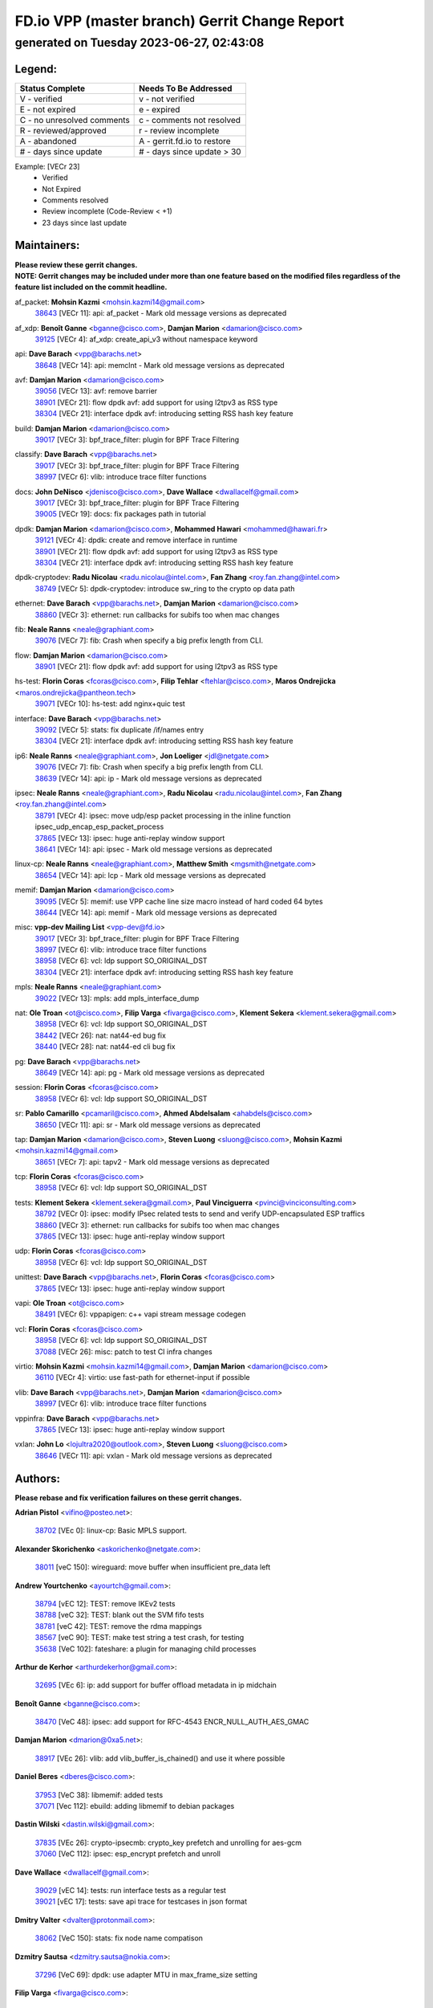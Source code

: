 
==============================================
FD.io VPP (master branch) Gerrit Change Report
==============================================
--------------------------------------------
generated on Tuesday 2023-06-27, 02:43:08
--------------------------------------------


Legend:
-------
========================== ===========================
Status Complete            Needs To Be Addressed
========================== ===========================
V - verified               v - not verified
E - not expired            e - expired
C - no unresolved comments c - comments not resolved
R - reviewed/approved      r - review incomplete
A - abandoned              A - gerrit.fd.io to restore
# - days since update      # - days since update > 30
========================== ===========================

Example: [VECr 23]
    - Verified
    - Not Expired
    - Comments resolved
    - Review incomplete (Code-Review < +1)
    - 23 days since last update


Maintainers:
------------
| **Please review these gerrit changes.**

| **NOTE: Gerrit changes may be included under more than one feature based on the modified files regardless of the feature list included on the commit headline.**

af_packet: **Mohsin Kazmi** <mohsin.kazmi14@gmail.com>
  | `38643 <https:////gerrit.fd.io/r/c/vpp/+/38643>`_ [VECr 11]: api: af_packet - Mark old message versions as deprecated

af_xdp: **Benoît Ganne** <bganne@cisco.com>, **Damjan Marion** <damarion@cisco.com>
  | `39125 <https:////gerrit.fd.io/r/c/vpp/+/39125>`_ [VECr 4]: af_xdp: create_api_v3 without namespace keyword

api: **Dave Barach** <vpp@barachs.net>
  | `38648 <https:////gerrit.fd.io/r/c/vpp/+/38648>`_ [VECr 14]: api: memclnt - Mark old message versions as deprecated

avf: **Damjan Marion** <damarion@cisco.com>
  | `39056 <https:////gerrit.fd.io/r/c/vpp/+/39056>`_ [VECr 13]: avf: remove barrier
  | `38901 <https:////gerrit.fd.io/r/c/vpp/+/38901>`_ [VECr 21]: flow dpdk avf: add support for using l2tpv3 as RSS type
  | `38304 <https:////gerrit.fd.io/r/c/vpp/+/38304>`_ [VECr 21]: interface dpdk avf: introducing setting RSS hash key feature

build: **Damjan Marion** <damarion@cisco.com>
  | `39017 <https:////gerrit.fd.io/r/c/vpp/+/39017>`_ [VECr 3]: bpf_trace_filter: plugin for BPF Trace Filtering

classify: **Dave Barach** <vpp@barachs.net>
  | `39017 <https:////gerrit.fd.io/r/c/vpp/+/39017>`_ [VECr 3]: bpf_trace_filter: plugin for BPF Trace Filtering
  | `38997 <https:////gerrit.fd.io/r/c/vpp/+/38997>`_ [VECr 6]: vlib: introduce trace filter functions

docs: **John DeNisco** <jdenisco@cisco.com>, **Dave Wallace** <dwallacelf@gmail.com>
  | `39017 <https:////gerrit.fd.io/r/c/vpp/+/39017>`_ [VECr 3]: bpf_trace_filter: plugin for BPF Trace Filtering
  | `39005 <https:////gerrit.fd.io/r/c/vpp/+/39005>`_ [VECr 19]: docs: fix packages path in tutorial

dpdk: **Damjan Marion** <damarion@cisco.com>, **Mohammed Hawari** <mohammed@hawari.fr>
  | `39121 <https:////gerrit.fd.io/r/c/vpp/+/39121>`_ [VECr 4]: dpdk: create and remove interface in runtime
  | `38901 <https:////gerrit.fd.io/r/c/vpp/+/38901>`_ [VECr 21]: flow dpdk avf: add support for using l2tpv3 as RSS type
  | `38304 <https:////gerrit.fd.io/r/c/vpp/+/38304>`_ [VECr 21]: interface dpdk avf: introducing setting RSS hash key feature

dpdk-cryptodev: **Radu Nicolau** <radu.nicolau@intel.com>, **Fan Zhang** <roy.fan.zhang@intel.com>
  | `38749 <https:////gerrit.fd.io/r/c/vpp/+/38749>`_ [VECr 5]: dpdk-cryptodev: introduce sw_ring to the crypto op data path

ethernet: **Dave Barach** <vpp@barachs.net>, **Damjan Marion** <damarion@cisco.com>
  | `38860 <https:////gerrit.fd.io/r/c/vpp/+/38860>`_ [VECr 3]: ethernet: run callbacks for subifs too when mac changes

fib: **Neale Ranns** <neale@graphiant.com>
  | `39076 <https:////gerrit.fd.io/r/c/vpp/+/39076>`_ [VECr 7]: fib: Crash when specify a big prefix length from CLI.

flow: **Damjan Marion** <damarion@cisco.com>
  | `38901 <https:////gerrit.fd.io/r/c/vpp/+/38901>`_ [VECr 21]: flow dpdk avf: add support for using l2tpv3 as RSS type

hs-test: **Florin Coras** <fcoras@cisco.com>, **Filip Tehlar** <ftehlar@cisco.com>, **Maros Ondrejicka** <maros.ondrejicka@pantheon.tech>
  | `39071 <https:////gerrit.fd.io/r/c/vpp/+/39071>`_ [VECr 10]: hs-test: add nginx+quic test

interface: **Dave Barach** <vpp@barachs.net>
  | `39092 <https:////gerrit.fd.io/r/c/vpp/+/39092>`_ [VECr 5]: stats: fix duplicate /if/names entry
  | `38304 <https:////gerrit.fd.io/r/c/vpp/+/38304>`_ [VECr 21]: interface dpdk avf: introducing setting RSS hash key feature

ip6: **Neale Ranns** <neale@graphiant.com>, **Jon Loeliger** <jdl@netgate.com>
  | `39076 <https:////gerrit.fd.io/r/c/vpp/+/39076>`_ [VECr 7]: fib: Crash when specify a big prefix length from CLI.
  | `38639 <https:////gerrit.fd.io/r/c/vpp/+/38639>`_ [VECr 14]: api: ip - Mark old message versions as deprecated

ipsec: **Neale Ranns** <neale@graphiant.com>, **Radu Nicolau** <radu.nicolau@intel.com>, **Fan Zhang** <roy.fan.zhang@intel.com>
  | `38791 <https:////gerrit.fd.io/r/c/vpp/+/38791>`_ [VECr 4]: ipsec: move udp/esp packet processing in the inline function ipsec_udp_encap_esp_packet_process
  | `37865 <https:////gerrit.fd.io/r/c/vpp/+/37865>`_ [VECr 13]: ipsec: huge anti-replay window support
  | `38641 <https:////gerrit.fd.io/r/c/vpp/+/38641>`_ [VECr 14]: api: ipsec - Mark old message versions as deprecated

linux-cp: **Neale Ranns** <neale@graphiant.com>, **Matthew Smith** <mgsmith@netgate.com>
  | `38654 <https:////gerrit.fd.io/r/c/vpp/+/38654>`_ [VECr 14]: api: lcp - Mark old message versions as deprecated

memif: **Damjan Marion** <damarion@cisco.com>
  | `39095 <https:////gerrit.fd.io/r/c/vpp/+/39095>`_ [VECr 5]: memif: use VPP cache line size macro instead of hard coded 64 bytes
  | `38644 <https:////gerrit.fd.io/r/c/vpp/+/38644>`_ [VECr 14]: api: memif - Mark old message versions as deprecated

misc: **vpp-dev Mailing List** <vpp-dev@fd.io>
  | `39017 <https:////gerrit.fd.io/r/c/vpp/+/39017>`_ [VECr 3]: bpf_trace_filter: plugin for BPF Trace Filtering
  | `38997 <https:////gerrit.fd.io/r/c/vpp/+/38997>`_ [VECr 6]: vlib: introduce trace filter functions
  | `38958 <https:////gerrit.fd.io/r/c/vpp/+/38958>`_ [VECr 6]: vcl: ldp support SO_ORIGINAL_DST
  | `38304 <https:////gerrit.fd.io/r/c/vpp/+/38304>`_ [VECr 21]: interface dpdk avf: introducing setting RSS hash key feature

mpls: **Neale Ranns** <neale@graphiant.com>
  | `39022 <https:////gerrit.fd.io/r/c/vpp/+/39022>`_ [VECr 13]: mpls: add mpls_interface_dump

nat: **Ole Troan** <ot@cisco.com>, **Filip Varga** <fivarga@cisco.com>, **Klement Sekera** <klement.sekera@gmail.com>
  | `38958 <https:////gerrit.fd.io/r/c/vpp/+/38958>`_ [VECr 6]: vcl: ldp support SO_ORIGINAL_DST
  | `38442 <https:////gerrit.fd.io/r/c/vpp/+/38442>`_ [VECr 26]: nat: nat44-ed bug fix
  | `38440 <https:////gerrit.fd.io/r/c/vpp/+/38440>`_ [VECr 28]: nat: nat44-ed cli bug fix

pg: **Dave Barach** <vpp@barachs.net>
  | `38649 <https:////gerrit.fd.io/r/c/vpp/+/38649>`_ [VECr 14]: api: pg - Mark old message versions as deprecated

session: **Florin Coras** <fcoras@cisco.com>
  | `38958 <https:////gerrit.fd.io/r/c/vpp/+/38958>`_ [VECr 6]: vcl: ldp support SO_ORIGINAL_DST

sr: **Pablo Camarillo** <pcamaril@cisco.com>, **Ahmed Abdelsalam** <ahabdels@cisco.com>
  | `38650 <https:////gerrit.fd.io/r/c/vpp/+/38650>`_ [VECr 11]: api: sr - Mark old message versions as deprecated

tap: **Damjan Marion** <damarion@cisco.com>, **Steven Luong** <sluong@cisco.com>, **Mohsin Kazmi** <mohsin.kazmi14@gmail.com>
  | `38651 <https:////gerrit.fd.io/r/c/vpp/+/38651>`_ [VECr 7]: api: tapv2 - Mark old message versions as deprecated

tcp: **Florin Coras** <fcoras@cisco.com>
  | `38958 <https:////gerrit.fd.io/r/c/vpp/+/38958>`_ [VECr 6]: vcl: ldp support SO_ORIGINAL_DST

tests: **Klement Sekera** <klement.sekera@gmail.com>, **Paul Vinciguerra** <pvinci@vinciconsulting.com>
  | `38792 <https:////gerrit.fd.io/r/c/vpp/+/38792>`_ [VECr 0]: ipsec: modify IPsec related tests to send and verify UDP-encapsulated ESP traffics
  | `38860 <https:////gerrit.fd.io/r/c/vpp/+/38860>`_ [VECr 3]: ethernet: run callbacks for subifs too when mac changes
  | `37865 <https:////gerrit.fd.io/r/c/vpp/+/37865>`_ [VECr 13]: ipsec: huge anti-replay window support

udp: **Florin Coras** <fcoras@cisco.com>
  | `38958 <https:////gerrit.fd.io/r/c/vpp/+/38958>`_ [VECr 6]: vcl: ldp support SO_ORIGINAL_DST

unittest: **Dave Barach** <vpp@barachs.net>, **Florin Coras** <fcoras@cisco.com>
  | `37865 <https:////gerrit.fd.io/r/c/vpp/+/37865>`_ [VECr 13]: ipsec: huge anti-replay window support

vapi: **Ole Troan** <ot@cisco.com>
  | `38491 <https:////gerrit.fd.io/r/c/vpp/+/38491>`_ [VECr 6]: vppapigen: c++ vapi stream message codegen

vcl: **Florin Coras** <fcoras@cisco.com>
  | `38958 <https:////gerrit.fd.io/r/c/vpp/+/38958>`_ [VECr 6]: vcl: ldp support SO_ORIGINAL_DST
  | `37088 <https:////gerrit.fd.io/r/c/vpp/+/37088>`_ [VECr 26]: misc: patch to test CI infra changes

virtio: **Mohsin Kazmi** <mohsin.kazmi14@gmail.com>, **Damjan Marion** <damarion@cisco.com>
  | `36110 <https:////gerrit.fd.io/r/c/vpp/+/36110>`_ [VECr 4]: virtio: use fast-path for ethernet-input if possible

vlib: **Dave Barach** <vpp@barachs.net>, **Damjan Marion** <damarion@cisco.com>
  | `38997 <https:////gerrit.fd.io/r/c/vpp/+/38997>`_ [VECr 6]: vlib: introduce trace filter functions

vppinfra: **Dave Barach** <vpp@barachs.net>
  | `37865 <https:////gerrit.fd.io/r/c/vpp/+/37865>`_ [VECr 13]: ipsec: huge anti-replay window support

vxlan: **John Lo** <lojultra2020@outlook.com>, **Steven Luong** <sluong@cisco.com>
  | `38646 <https:////gerrit.fd.io/r/c/vpp/+/38646>`_ [VECr 11]: api: vxlan - Mark old message versions as deprecated

Authors:
--------
**Please rebase and fix verification failures on these gerrit changes.**

**Adrian Pistol** <vifino@posteo.net>:

  | `38702 <https:////gerrit.fd.io/r/c/vpp/+/38702>`_ [VEc 0]: linux-cp: Basic MPLS support.

**Alexander Skorichenko** <askorichenko@netgate.com>:

  | `38011 <https:////gerrit.fd.io/r/c/vpp/+/38011>`_ [veC 150]: wireguard: move buffer when insufficient pre_data left

**Andrew Yourtchenko** <ayourtch@gmail.com>:

  | `38794 <https:////gerrit.fd.io/r/c/vpp/+/38794>`_ [vEC 12]: TEST: remove IKEv2 tests
  | `38788 <https:////gerrit.fd.io/r/c/vpp/+/38788>`_ [veC 32]: TEST: blank out the SVM fifo tests
  | `38781 <https:////gerrit.fd.io/r/c/vpp/+/38781>`_ [veC 42]: TEST: remove the rdma mappings
  | `38567 <https:////gerrit.fd.io/r/c/vpp/+/38567>`_ [veC 90]: TEST: make test string a test crash, for testing
  | `35638 <https:////gerrit.fd.io/r/c/vpp/+/35638>`_ [VeC 102]: fateshare: a plugin for managing child processes

**Arthur de Kerhor** <arthurdekerhor@gmail.com>:

  | `32695 <https:////gerrit.fd.io/r/c/vpp/+/32695>`_ [VEc 6]: ip: add support for buffer offload metadata in ip midchain

**Benoît Ganne** <bganne@cisco.com>:

  | `38470 <https:////gerrit.fd.io/r/c/vpp/+/38470>`_ [VeC 48]: ipsec: add support for RFC-4543 ENCR_NULL_AUTH_AES_GMAC

**Damjan Marion** <dmarion@0xa5.net>:

  | `38917 <https:////gerrit.fd.io/r/c/vpp/+/38917>`_ [VEc 26]: vlib: add vlib_buffer_is_chained() and use it where possible

**Daniel Beres** <dberes@cisco.com>:

  | `37953 <https:////gerrit.fd.io/r/c/vpp/+/37953>`_ [VeC 38]: libmemif: added tests
  | `37071 <https:////gerrit.fd.io/r/c/vpp/+/37071>`_ [Vec 112]: ebuild: adding libmemif to debian packages

**Dastin Wilski** <dastin.wilski@gmail.com>:

  | `37835 <https:////gerrit.fd.io/r/c/vpp/+/37835>`_ [VEc 26]: crypto-ipsecmb: crypto_key prefetch and unrolling for aes-gcm
  | `37060 <https:////gerrit.fd.io/r/c/vpp/+/37060>`_ [VeC 112]: ipsec: esp_encrypt prefetch and unroll

**Dave Wallace** <dwallacelf@gmail.com>:

  | `39029 <https:////gerrit.fd.io/r/c/vpp/+/39029>`_ [vEC 14]: tests: run interface tests as a regular test
  | `39021 <https:////gerrit.fd.io/r/c/vpp/+/39021>`_ [vEC 17]: tests: save api trace for testcases in json format

**Dmitry Valter** <dvalter@protonmail.com>:

  | `38062 <https:////gerrit.fd.io/r/c/vpp/+/38062>`_ [VeC 150]: stats: fix node name compatison

**Dzmitry Sautsa** <dzmitry.sautsa@nokia.com>:

  | `37296 <https:////gerrit.fd.io/r/c/vpp/+/37296>`_ [VeC 69]: dpdk: use adapter MTU in max_frame_size setting

**Filip Varga** <fivarga@cisco.com>:

  | `35903 <https:////gerrit.fd.io/r/c/vpp/+/35903>`_ [VeC 34]: nat: nat66 cli bug fix

**GaoChX** <chiso.gao@gmail.com>:

  | `37153 <https:////gerrit.fd.io/r/c/vpp/+/37153>`_ [VeC 47]: nat: nat44-ed get out2in workers failed for static mapping without port
  | `37010 <https:////gerrit.fd.io/r/c/vpp/+/37010>`_ [VeC 168]: interface: fix crash if vnet_hw_if_get_rx_queue return zero

**Guangming Zhang** <zhangguangming@baicells.com>:

  | `38285 <https:////gerrit.fd.io/r/c/vpp/+/38285>`_ [VeC 122]: ip: fix update checksum in ip4_ttl_inc

**Haiyue Wang** <haiyue.wang@intel.com>:

  | `38782 <https:////gerrit.fd.io/r/c/vpp/+/38782>`_ [VeC 38]: af_xdp: fix the error of linking to libbpf.a

**Maros Ondrejicka** <mondreji@cisco.com>:

  | `38461 <https:////gerrit.fd.io/r/c/vpp/+/38461>`_ [VeC 102]: nat: fix address resolution

**Matz von Finckenstein** <matz.vf@gmail.com>:

  | `38091 <https:////gerrit.fd.io/r/c/vpp/+/38091>`_ [Vec 133]: stats: Updated go version URL for the install script Added log flag to pass in logging file destination as an alternate logging destination from syslog

**Maxime Peim** <mpeim@cisco.com>:

  | `37941 <https:////gerrit.fd.io/r/c/vpp/+/37941>`_ [VeC 157]: classify: bypass drop filter on specific error

**Miklos Tirpak** <miklos.tirpak@gmail.com>:

  | `36021 <https:////gerrit.fd.io/r/c/vpp/+/36021>`_ [VeC 87]: nat: fix tcp session reopen in nat44-ed

**Nathan Skrzypczak** <nathan.skrzypczak@gmail.com>:

  | `29748 <https:////gerrit.fd.io/r/c/vpp/+/29748>`_ [VeC 84]: cnat: remove rwlock on ts
  | `31449 <https:////gerrit.fd.io/r/c/vpp/+/31449>`_ [VeC 84]: cnat: dont compute offloaded cksums
  | `34108 <https:////gerrit.fd.io/r/c/vpp/+/34108>`_ [VeC 84]: cnat: flag to disable rsession
  | `32821 <https:////gerrit.fd.io/r/c/vpp/+/32821>`_ [VeC 84]: cnat: add ip/client bihash
  | `34713 <https:////gerrit.fd.io/r/c/vpp/+/34713>`_ [VeC 112]: vppinfra: improve & test abstract socket

**Neale Ranns** <neale@graphiant.com>:

  | `38092 <https:////gerrit.fd.io/r/c/vpp/+/38092>`_ [vec 38]: ip: IP address family common input node
  | `38095 <https:////gerrit.fd.io/r/c/vpp/+/38095>`_ [VeC 123]: ip: Set the buffer error in ip6-input
  | `38116 <https:////gerrit.fd.io/r/c/vpp/+/38116>`_ [VeC 123]: ip: IPv6 validate input packet's header length does not exist buffer size

**Piotr Bronowski** <piotrx.bronowski@intel.com>:

  | `38407 <https:////gerrit.fd.io/r/c/vpp/+/38407>`_ [Vec 47]: ipsec: esp_encrypt prefetch and unroll - introduce new types
  | `38408 <https:////gerrit.fd.io/r/c/vpp/+/38408>`_ [VeC 110]: ipsec: fix logic in ext_hdr_is_pre_esp
  | `38409 <https:////gerrit.fd.io/r/c/vpp/+/38409>`_ [VeC 110]: ipsec: intorduce function esp_prepare_packet_for_enc
  | `38410 <https:////gerrit.fd.io/r/c/vpp/+/38410>`_ [VeC 110]: ipsec: esp_encrypt prefetch and unroll

**Rune Jensen** <runeerle@wgtwo.com>:

  | `38573 <https:////gerrit.fd.io/r/c/vpp/+/38573>`_ [veC 88]: gtpu: support non-G-PDU packets and PDU Session

**Simon Zolin** <steelum@gmail.com>:

  | `38850 <https:////gerrit.fd.io/r/c/vpp/+/38850>`_ [VeC 33]: fib: don't leave default 'dpo-drop' rule after 'sr steer'

**Stanislav Zaikin** <zstaseg@gmail.com>:

  | `38456 <https:////gerrit.fd.io/r/c/vpp/+/38456>`_ [VeC 56]: linux-cp: auto select tap id when creating lcp pair

**Takeru Hayasaka** <hayatake396@gmail.com>:

  | `37628 <https:////gerrit.fd.io/r/c/vpp/+/37628>`_ [Vec 61]: srv6-mobile: Implement SRv6 mobile API funcs

**Ted Chen** <znscnchen@gmail.com>:

  | `39062 <https:////gerrit.fd.io/r/c/vpp/+/39062>`_ [vEC 11]: ethernet: fix fastpath does not drop the packet with incorrect destination MAC

**Ting Xu** <ting.xu@intel.com>:

  | `38708 <https:////gerrit.fd.io/r/c/vpp/+/38708>`_ [Vec 33]: idpf: add native idpf driver plugin

**Vladislav Grishenko** <themiron@mail.ru>:

  | `38245 <https:////gerrit.fd.io/r/c/vpp/+/38245>`_ [Vec 74]: mpls: fix possible crashes on tunnel create/delete
  | `37241 <https:////gerrit.fd.io/r/c/vpp/+/37241>`_ [VeC 87]: nat: fix nat44_ed set_session_limit crash
  | `38521 <https:////gerrit.fd.io/r/c/vpp/+/38521>`_ [VeC 87]: nat: improve nat44-ed outside address distribution
  | `38525 <https:////gerrit.fd.io/r/c/vpp/+/38525>`_ [VeC 98]: api: fix mp-safe mark for some messages and add more
  | `38524 <https:////gerrit.fd.io/r/c/vpp/+/38524>`_ [VeC 100]: fib: fix interface resolve from unlinked fib entries
  | `38515 <https:////gerrit.fd.io/r/c/vpp/+/38515>`_ [VeC 100]: fib: fix freed mpls label disposition dpo access

**Vratko Polak** <vrpolak@cisco.com>:

  | `38797 <https:////gerrit.fd.io/r/c/vpp/+/38797>`_ [VeC 35]: ip: make running_fragment_id thread safe
  | `22575 <https:////gerrit.fd.io/r/c/vpp/+/22575>`_ [Vec 161]: api: fix vl_socket_write_ready

**Xiaoming Jiang** <jiangxiaoming@outlook.com>:

  | `38871 <https:////gerrit.fd.io/r/c/vpp/+/38871>`_ [VeC 33]: nsh: fix plugin load failed due to undefined symbol: gre4_input_node
  | `38733 <https:////gerrit.fd.io/r/c/vpp/+/38733>`_ [VeC 54]: ipsec: improve fast path policy searching performance
  | `38742 <https:////gerrit.fd.io/r/c/vpp/+/38742>`_ [veC 59]: linux-cp: fix compiler error with libnl 3.2.x
  | `38728 <https:////gerrit.fd.io/r/c/vpp/+/38728>`_ [veC 61]: ipsec: remove redundant match in ipsec4-input-feature with decrypted esp/ah packet
  | `38535 <https:////gerrit.fd.io/r/c/vpp/+/38535>`_ [VeC 96]: ipsec: fix non-esp packet may be matched as esp packet if flow cache enabled
  | `38500 <https:////gerrit.fd.io/r/c/vpp/+/38500>`_ [VeC 101]: ipsec: missing linear search when flow cache search failed
  | `37492 <https:////gerrit.fd.io/r/c/vpp/+/37492>`_ [VeC 112]: api: fix memory error with pending_rpc_requests in multi-thread environment
  | `38336 <https:////gerrit.fd.io/r/c/vpp/+/38336>`_ [Vec 122]: ip: IPv4 Fragmentation - fix fragment id alloc not multi-thread safe
  | `36018 <https:////gerrit.fd.io/r/c/vpp/+/36018>`_ [VeC 123]: ip: fix ip4_ttl_inc calc checksum error when checksum is 0
  | `38214 <https:////gerrit.fd.io/r/c/vpp/+/38214>`_ [VeC 136]: misc: fix feature dispatch possible crashed when feature config changed by user
  | `37820 <https:////gerrit.fd.io/r/c/vpp/+/37820>`_ [Vec 159]: api: fix api msg thread safe setting not work

**Xinyao Cai** <xinyao.cai@intel.com>:

  | `38876 <https:////gerrit.fd.io/r/c/vpp/+/38876>`_ [VeC 32]: dpdk: revert "flow dpdk: introduce IP in IP support for flow"

**Yahui Chen** <goodluckwillcomesoon@gmail.com>:

  | `37653 <https:////gerrit.fd.io/r/c/vpp/+/37653>`_ [Vec 67]: af_xdp: optimizing send performance
  | `38312 <https:////gerrit.fd.io/r/c/vpp/+/38312>`_ [VeC 124]: tap: add interface type check

**Yulong Pei** <yulong.pei@intel.com>:

  | `38135 <https:////gerrit.fd.io/r/c/vpp/+/38135>`_ [vec 84]: af_xdp: change default queue size as kernel xsk default

**hui zhang** <zhanghui1715@gmail.com>:

  | `38451 <https:////gerrit.fd.io/r/c/vpp/+/38451>`_ [veC 32]: vrrp: dump vrrp vr peer

**mahdi varasteh** <mahdy.varasteh@gmail.com>:

  | `36726 <https:////gerrit.fd.io/r/c/vpp/+/36726>`_ [veC 87]: nat: add local addresses correctly in nat lb static mapping

**vinay tripathi** <vinayx.tripathi@intel.com>:

  | `38793 <https:////gerrit.fd.io/r/c/vpp/+/38793>`_ [VEc 0]: ipsec: separate UDP and UDP-encapsulated ESP packet processing

Legend:
-------
========================== ===========================
Status Complete            Needs To Be Addressed
========================== ===========================
V - verified               v - not verified
E - not expired            e - expired
C - no unresolved comments c - comments not resolved
R - reviewed/approved      r - review incomplete
A - abandoned              A - gerrit.fd.io to restore
# - days since update      # - days since update > 30
========================== ===========================

Example: [VECr 23]
    - Verified
    - Not Expired
    - Comments resolved
    - Review incomplete (Code-Review < +1)
    - 23 days since last update


Statistics:
-----------
================ ===
Patches assigned
================ ===
authors          71
maintainers      34
committers       0
abandoned        0
================ ===

